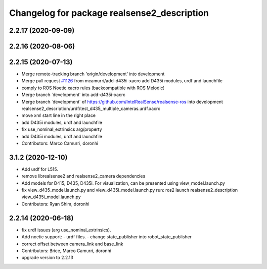^^^^^^^^^^^^^^^^^^^^^^^^^^^^^^^^^^^^^^^^^^^^
Changelog for package realsense2_description
^^^^^^^^^^^^^^^^^^^^^^^^^^^^^^^^^^^^^^^^^^^^

2.2.17 (2020-09-09)
-------------------

2.2.16 (2020-08-06)
-------------------

2.2.15 (2020-07-13)
-------------------
* Merge remote-tracking branch 'origin/development' into development
* Merge pull request `#1126 <https://github.com/intel-ros/realsense/issues/1126>`_ from mcamurri/add-d435i-xacro
  add D435i modules, urdf and launchfile
* comply to ROS Noetic xacro rules (backcompatible with ROS Melodic)
* Merge branch 'development' into add-d435i-xacro
* Merge branch 'development' of https://github.com/IntelRealSense/realsense-ros into development
  realsense2_description/urdf/test_d435_multiple_cameras.urdf.xacro
* move xml start line in the right place
* add D435i modules, urdf and launchfile
* fix use_nominal_extrinsics arg/property
* add D435i modules, urdf and launchfile
* Contributors: Marco Camurri, doronhi

3.1.2 (2020-12-10)
------------------
* Add urdf for L515.
* remove librealsense2 and realsense2_camera dependencies
* Add models for D415, D435, D435i.
  For visualization, can be presented using view_model.launch.py
* fix view_d435_model.launch.py and view_d435i_model.launch.py
  run: ros2 launch realsense2_description view_d435i_model.launch.py
* Contributors: Ryan Shim, doronhi

2.2.14 (2020-06-18)
-------------------
* fix urdf issues (arg use_nominal_extrinsics).
* Add noetic support: 
  - urdf files.
  - change state_publisher into robot_state_publisher
* correct offset between camera_link and base_link
* Contributors: Brice, Marco Camurri, doronhi

* upgrade version to 2.2.13
